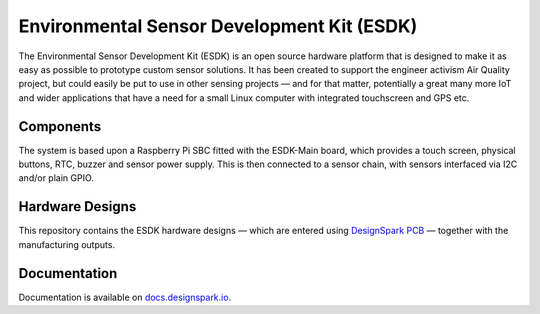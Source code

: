 Environmental Sensor Development Kit (ESDK)
===========================================

.. image:: https://raw.githubusercontent.com/DesignSparkRS/ESDK/main/docs/images/ESDK_chain.jpg
   :alt: ESDK System

The Environmental Sensor Development Kit (ESDK) is an open source hardware
platform that is designed to make it as easy as possible to prototype custom
sensor solutions. It has been created to support the engineer activism Air
Quality project, but could easily be put to use in other sensing projects — and
for that matter, potentially a great many more IoT and wider applications that
have a need for a small Linux computer with integrated touchscreen and GPS etc.

Components
----------

The system is based upon a Raspberry Pi SBC fitted with the ESDK-Main board, which provides a touch screen, physical buttons, RTC, buzzer and sensor power supply. This is then connected to a sensor chain, with sensors interfaced via I2C and/or plain GPIO. 

Hardware Designs 
----------------

This repository contains the ESDK hardware designs — which are entered using `DesignSpark PCB`_ — together with the manufacturing outputs.

Documentation
-------------

Documentation is available on `docs.designspark.io`_.

.. _DesignSpark PCB: https://www.rs-online.com/designspark/pcb-software
.. _docs.designspark.io: https://docs.designspark.io/projects/esdk-hardware/en/latest/

